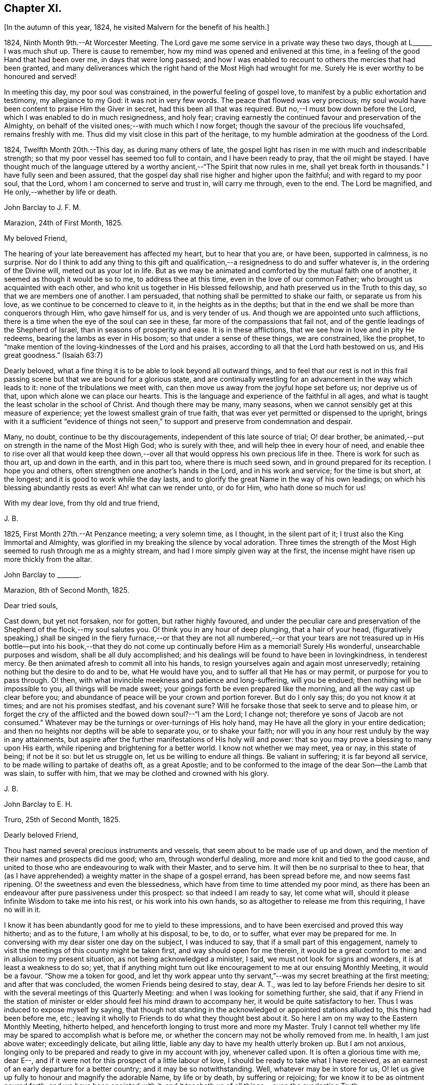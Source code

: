 == Chapter XI.

+++[+++In the autumn of this year, 1824, he visited Malvern for the benefit of his health.]

1824, Ninth Month 9th.--At Worcester Meeting.
The Lord gave me some service in a private way these two days,
though at L+++______+++ I was much shut up.
There is cause to remember, how my mind was opened and enlivened at this time,
in a feeling of the good Hand that had been over me, in days that were long passed;
and how I was enabled to recount to others the mercies that had been granted,
and many deliverances which the right hand of the Most High had wrought for me.
Surely He is ever worthy to be honoured and served!

In meeting this day, my poor soul was constrained,
in the powerful feeling of gospel love,
to manifest by a public exhortation and testimony, my allegiance to my God:
it was not in very few words.
The peace that flowed was very precious;
my soul would have been content to praise Him the Giver in secret,
had this been all that was required.
But no,--I must bow down before the Lord, which I was enabled to do in much resignedness,
and holy fear; craving earnestly the continued favour and preservation of the Almighty,
on behalf of the visited ones;--with much which I now forget;
though the savour of the precious life vouchsafed, remains freshly with me.
Thus did my visit close in this part of the heritage,
to my humble admiration at the goodness of the Lord.

1824, Twelfth Month 20th.--This day, as during many others of late,
the gospel light has risen in me with much and indescribable strength;
so that my poor vessel has seemed too full to contain, and I have been ready to pray,
that the oil might be stayed.
I have thought much of the language uttered by a
worthy ancient,--"`The Spirit that now rules in me,
shall yet break forth in thousands.`"
I have fully seen and been assured,
that the gospel day shall rise higher and higher upon the faithful;
and with regard to my poor soul, that the Lord,
whom I am concerned to serve and trust in, will carry me through, even to the end.
The Lord be magnified, and He only,--whether by life or death.

John Barclay to J. F. M.

Marazion, 24th of First Month, 1825.

My beloved Friend,

The hearing of your late bereavement has affected my heart, but to hear that you are,
or have been, supported in calmness, is no surprise.
Nor do I think to add any thing to this gift and qualification,--a
resignedness to do and suffer whatever is,
in the ordering of the Divine will, meted out as your lot in life.
But as we may be animated and comforted by the mutual faith one of another,
it seemed as though it would be so to me, to address thee at this time,
even in the love of our common Father; who brought us acquainted with each other,
and who knit us together in His blessed fellowship,
and hath preserved us in the Truth to this day, so that we are members one of another.
I am persuaded, that nothing shall be permitted to shake our faith,
or separate us from his love, as we continue to be concerned to cleave to it,
in the heights as in the depths;
but that in the end we shall be more than conquerors through Him,
who gave himself for us, and is very tender of us.
And though we are appointed unto such afflictions,
there is a time when the eye of the soul can see in these,
far more of the compassions that fail not,
and of the gentle leadings of the Shepherd of Israel,
than in seasons of prosperity and ease.
It is in these afflictions, that we see how in love and in pity He redeems,
bearing the lambs as ever in His bosom; so that under a sense of these things,
we are constrained, like the prophet,
to "`make mention of the loving-kindnesses of the Lord and his praises,
according to all that the Lord hath bestowed on us, and His great goodness.`"
(Isaiah 63:7)

Dearly beloved, what a fine thing it is to be able to look beyond all outward things,
and to feel that our rest is not in this frail passing
scene but that we are bound for a glorious state,
and are continually wrestling for an advancement in the way which leads to it:
none of the tribulations we meet with,
can then move us away from the joyful hope set before us; nor deprive us of that,
upon which alone we can place our hearts.
This is the language and experience of the faithful in all ages,
and what is taught the least scholar in the school of Christ.
And though there may be many, many seasons,
when we cannot sensibly get at this measure of experience;
yet the lowest smallest grain of true faith,
that was ever yet permitted or dispensed to the upright,
brings with it a sufficient "`evidence of things not seen,`"
to support and preserve from condemnation and despair.

Many, no doubt, continue to be thy discouragements,
independent of this late source of trial; O! dear brother,
be animated,--put on strength in the name of the Most High God; who is surely with thee,
and will help thee in every hour of need,
and enable thee to rise over all that would keep thee down,--over
all that would oppress his own precious life in thee.
There is work for such as thou art, up and down in the earth, and in this part too,
where there is much seed sown, and in ground prepared for its reception.
I hope you and others, often strengthen one another`'s hands in the Lord,
and in his work and service; for the time is but short, at the longest;
and it is good to work while the day lasts,
and to glorify the great Name in the way of his own leadings;
on which his blessing abundantly rests as ever!
Ah! what can we render unto, or do for Him, who hath done so much for us!

With my dear love, from thy old and true friend,

J+++.+++ B.

1825, First Month 27th.--At Penzance meeting; a very solemn time, as I thought,
in the silent part of it; I trust also the King Immortal and Almighty,
was glorified in my breaking the silence by vocal adoration.
Three times the strength of the Most High seemed to rush through me as a mighty stream,
and had I more simply given way at the first,
the incense might have risen up more thickly from the altar.

John Barclay to +++_______+++.

Marazion, 8th of Second Month, 1825.

Dear tried souls,

Cast down, but yet not forsaken, nor for gotten, but rather highly favoured,
and under the peculiar care and preservation of the
Shepherd of the flock,--my soul salutes you.
O! think you in any hour of deep plunging, that a hair of your head,
(figuratively speaking,) shall be singed in the fiery furnace,--or that they
are not all numbered,--or that your tears are not treasured up in His bottle--put
into his book,--that they do not come up continually before Him as a memorial!
Surely His wonderful, unsearchable purposes and wisdom, shall be all duly accomplished;
and his dealings will be found to have been in lovingkindness, in tenderest mercy.
Be then animated afresh to commit all into his hands,
to resign yourselves again and again most unreservedly;
retaining nothing but the desire to do and to be, what He would have you,
and to suffer all that He has or may permit, or purpose for you to pass through.
O! then, with what invincible meekness and patience and long-suffering,
will you be endued; then nothing will be impossible to you,
all things will be made sweet; your goings forth be even prepared like the morning,
and all the way cast up clear before you;
and abundance of peace will be your crown and portion forever.
But do I only say this; do you not know it at times; and are not his promises stedfast,
and his covenant sure?
Will he forsake those that seek to serve and to please him,
or forget the cry of the afflicted and the bowed down soul?--"`I am the Lord;
I change not; therefore ye sons of Jacob are not consumed.`"
Whatever may be the turnings or over-turnings of His holy hand,
may He have all the glory in your entire dedication;
and then no heights nor depths will be able to separate you, or to shake your faith;
nor will you in any hour rest unduly by the way in any attainments,
but aspire after the further manifestations of His holy will and power:
that so you may prove a blessing to many upon His earth,
while ripening and brightening for a better world.
I know not whether we may meet, yea or nay, in this state of being; if not be it so:
but let us struggle on, let us be willing to endure all things.
Be valiant in suffering; it is far beyond all service,
to be made willing to partake of deaths oft, as a great Apostle;
and to be conformed to the image of the dear Son--the Lamb that was slain,
to suffer with him, that we may be clothed and crowned with his glory.

J+++.+++ B.

John Barclay to E. H.

Truro, 25th of Second Month, 1825.

Dearly beloved Friend,

Thou hast named several precious instruments and vessels,
that seem about to be made use of up and down,
and the mention of their names and prospects did me good; who am,
through wonderful dealing, more and more knit and tied to the good cause,
and united to those who are endeavouring to walk with their Master, and to serve him.
It will then be no surprisal to thee to hear,
that (as I have apprehended) a weighty matter in the shape of a gospel errand,
has been spread before me, and now seems fast ripening.
O! the sweetness and even the blessedness,
which have from time to time attended my poor mind,
as there has been an endeavour after pure passiveness under this prospect:
so that indeed I am ready to say, let come what will,
should it please Infinite Wisdom to take me into his rest,
or his work into his own hands, so as altogether to release me from this requiring,
I have no will in it.

I know it has been abundantly good for me to yield to these impressions,
and to have been exercised and proved this way hitherto; and as to the future,
I am wholly at his disposal, to be, to do, or to suffer,
what ever may be prepared for me.
In conversing with my dear sister one day on the subject, I was induced to say,
that if a small part of this engagement,
namely to visit the meetings of this county might
be taken first, and way should open for me therein,
it would be a great comfort to me: and in allusion to my present situation,
as not being acknowledged a minister, I said, we must not look for signs and wonders,
it is at least a weakness to do so; yet,
that if anything might turn out like encouragement to me at our ensuing Monthly Meeting,
it would be a favour.
"`Show me a token for good,
and let thy work appear unto thy servant,`"--was my secret breathing at the first meeting;
and after that was concluded, the women Friends being desired to stay, dear A. T.,
was led to lay before Friends her desire to sit with
the several meetings of this Quarterly Meeting:
and when I was looking for something further, she said,
that if any Friend in the station of minister or
elder should feel his mind drawn to accompany her,
it would be quite satisfactory to her.
Thus I was induced to expose myself by saying,
that though not standing in the acknowledged or appointed stations alluded to,
this thing had been before me, etc.;
leaving it wholly to Friends to do what they thought best about it.
So here I am on my way to the Eastern Monthly Meeting, hitherto helped,
and henceforth longing to trust more and more my Master.
Truly I cannot tell whether my life may be spared to accomplish what is before me,
or whether the concern may not be wholly removed from me.
In health, I am just above water; exceedingly delicate, but ailing little,
liable any day to have my health utterly broken up.
But I am not anxious,
longing only to be prepared and ready to give in my account with joy,
whenever called upon.
It is often a glorious time with me, dear E--,
and if it were not for this prospect of a little labour of love,
I should be ready to take what I have received,
as an earnest of an early departure for a better country;
and it may be so notwithstanding.
Well, whatever may be in store for us,
O! let us give up fully to honour and magnify the adorable Name, by life or by death,
by suffering or rejoicing; for we know it to be as ointment poured forth,
and we have been anointed with it,
and it teacheth us of all things,--even the everlasting Truth;

In the love of it, I dearly bid you farewell,

J+++.+++ B.

+++[+++It was in the Fourth Month of this year 1825,
that he was acknowledged a Minister by the Monthly Meeting of the West Division of Cornwall,
and obtained a certificate for visiting the Eastern counties.]

John Barclay to Lydia Ann Barclay

Bradpole, 29th of Fourth Month, 1825.

My Dear Lydia,--When we think what unworthy creatures we are, even at the best,
and how goodness and mercy fol low us, sustaining us under our trials,
and turning them all to our good, we have surely great occasion to lay hold of hope,
to take fresh courage, to put on strength, and be armed with patience,
cheerful submission, and full assurance of faith for the time to come.
My mind seems equal to very little beyond my more immediate calling,
and when not so engaged, it feels as poor, weak, and empty,
as ever I have known to be the case.
O! what a comfort from time to time to feel the Lord with me, strengthening me,
and prospering his work in my hands, again and again,
to my humbling admiration at the power of his might,
the excellency of his lovingkindness and his grace.
It has more than once struck me forcibly, that if this work be of the Lord,
and I be engaged in it according to his will,
some that have been concerned to strengthen my weak hands,
will participate in the division of the spoil, that is,
in the earnest of the reward of the faithful.
These who have given the cup of cold water, have done what they could;
and what they have done in simplicity, on behalf of the poor servant,
it is esteemed as done to the Master himself; though they may be ready to say,
"`When saw we thee in prison,`" etc.

John Barclay to Lydia Ann Barclay

2nd of Fifth Month, 1825.

--Having been helped to get over another mountain
in the attendance of this meeting yesterday,
and having been favoured to wrestle and struggle with the powers of darkness,
and to suffer with a suffering seed in this desolate region,
my heart feels comparatively light, hoping that I stand acquitted of the blood of some,
and that through deep suffering,--yea, wading of spirit,
the good cause has been espoused in some sort, however feebly,
and the way of life set forth; in abundant condescension,
I was favoured to get along safely, without, I trust, stumbling;
though truly it was hard work.
O! the lethargy, the lifeless, lukewarm condition of many: no hunger or thirst,
no sense of eternal things, no relish for heavenly goodness; and such as are otherwise,
sunk into a low, discouraged, dying state.
Yet even here, the spark of Divine love is not wholly extinct and taken away;
but the Lord is waiting to be gracious, his repentings kindled together,
and his pleading voice to be heard, "`Why will ye die?`"

I conclude, if it be his good pleasure,
that this place be favoured with those professing the pure spiritual way of Truth,
there will yet be preserved a hidden remnant, who will not be utterly given over,
nor give over the pure Truth to utter reproach; but in their measure,
or according to the light received, will glorify, however imperfectly, the great Name!

Thou wilt feel tenderly for me; but I have been helped, so that I can say,
the Lord has been sufficient for me in this great
time of need and stress upon my mind and feelings.
I know not,
in the retrospect and amidst all the reflections that have been brought before me,
that there has been any other than a peaceful satisfaction respecting the past,
mixed with much occasion for gratitude,
in considering how bountifully and wonderfully I have been dealt with,
led about and instructed, kept from utterly perishing,
amply provided for and sustained hitherto; favoured also with ability at times to trust,
that all will be well with me and mine,
so long as we continue to seek and serve so good a Master,
who will never try us above our strength, nor afflict us willingly.
At +++_______+++, I called on a Friend,
and had a refreshing little opportunity of handing encouragement to himself and wife;
heavenly goodness seemed near us.
O! the work is very weighty, and the trials thereof are many; but the Lord is sufficient,
as he is trusted in.
I have not an anxious thought about you at home; I know who will watch over you,
and help you every way: only let not the tempter discourage you;
for it is the Master that says,--"`Fear not little
flock;`"--"`Be of good cheer;`"--"`Be strong,`" yea,
be strong.

Thy very affectionate brother,

J+++.+++ B.

John Barclay to Priscilla Hannah Gurney

Sixth Month, 1825.

--After a considerable space of intervening time, I take my pen to salute thee,
though scarce knowing in what circumstances this may find thee.
If the best of us are but in the land of the living,
partakers of life invisible and divine,
how much have we to be thankful for,--how much to answer for!
Whenever I address thee, my dear cousin, in this way,
the slender tenure we each have of all things here below, seems to recur to my thoughts;
with earnest desires that my own state of mind and conduct,
may increasingly be moulded to the image of the heavenly Pattern,
and so be prepared to meet Him at His coming:
who cometh in one sense as a thief in the night.
But seldom have I known the evidences of Divine peace and favour so veiled from me,
I think, as at times since publicly engaged in this awful line of the ministry.
To thee, I need not expand my views by much expression hereon; no doubt,
thou hast known for many years, the dealings of inscrutable Wisdom,
and the discipline of heavenly love and mercy, in strippings, in tossings,
in wadings of the poor spirit; nor will it surprise thee, should I say,
that sometimes it is so with me, that I seem pressed out of measure,
so as to despair of even the outward life,
as well as that which is described as being "`hid with Christ in God.`"
Marvellous goodness however hath provided all things well for me outwardly and inwardly,
especially during my deeply proving prospects and journey; I have,
as I suppose thou hast heard, taken meetings in Devon, Dorset, and Hants,
on my way to the Yearly Meeting,
and being likely to take the remaining ones in those counties with one or two in Surrey,
as I return, after attending the sixth London Monthly Meetings.
This last is to me in prospect crucifying, beyond what I can express,
especially as I have believed it best to go single-handed.

10th of Sixth Month, 1825.--At night under great anguish of spirit, I wrote as follows,
my heart being turned towards the Lord: O! God, most holy, and almighty,
all wise and gracious,--regard me with thy pitying eye; spare me, help me,
save me in this depth of need, which thou only knowest, is beyond words.
O! deliver and preserve me to the end,
through all that which may in thy wisdom be permitted.
Haste thee to help me, O! my God--my all!
O! let not my cruel enemy devour me; let not thy Truth be dishonoured by me;
O! conduct me safely, and, if it be best, speedily,
to my everlasting rest with thee and with thy Son.
Amen!
Amen!

John Barclay to Lydia Ann Barclay

15th of Sixth Month, 1825.

--On the 7th, I attended Devonshire House Monthly Meeting,
and on the 8th that of Gracechurch Street;
in both which I had to declare the excellency of
that spiritual dispensation committed to us.
O! what arduous work it is to minister,
where the attention and desire of those present is very outward after words.
The extent of my wadings and exercises no one knows but the great Master;
they have been various and abundant indeed, since the Yearly Meeting;
the discouragements of the day I have never seen so deeply before,
though I am not blind to the encouraging features:
O! how short are we of what the Lord would do for us as a people, were we only simple,
sincere, plain, humble enough!
If we go on but as we do, I fear, notwithstanding all that is stirring,
we shall as a Society be weaker than we now are.

On First day evening, after due deliberation,
(which indeed had been going on in my mind many days, being much exhausted in powers,
both of body and mind,) I concluded it best to suspend all further proceeding,
with regard to visiting meetings in this city.
As my mind settled under this act of resignation,
I was confirmed in its being of the Lord`'s ordering, and of his abundant mercy;
who trieth not any beyond what he sees good, and whose service is a reasonable service.
I wish greatly to be preserved on all hands,
and in all things from hurting the good cause, which is dearer to me than my life.
I am very feeble, and obliged to use the sofa very much, taking frequent nourishment, etc.
I propose going with my brother to Bognor,
in the hope of being better able (after ten days there) to undertake the journey home.
I desire for thee as for myself,
that endeavouring to live in Christian faith and simplicity,
we may have our minds deeply centred and set upon nothing
short of the unerring and Divine will in all things;
then nothing that can happen to us will any way move us,
but all will work together for our good, and for the honour of the great name.
Thou must be sensible that this turn in my course,
though by no means one previously calculated upon, was no great surprise to me;
the wonder was,
that I should be enabled to go through any part of
the prospect set before me on quitting home,
indeed that I was strengthened to entertain it at all,
considering my weakly condition.--Give my love to Friends.--I am a poor creature,
but I trust not out of the reach of the infinite compassion of the Shepherd of Israel.
Farewell!

John Barclay to +++_______+++.

Carshalton, 20th of Sixth Month, 1825.

My dear +++_______+++,--I may state to thee, that on Sixth day and Seventh day week,
my powers of body and mind were so exhausted and enfeebled, as clearly to excuse me,
in my judgment, from any further proceedings in my engagement for the present.
I saw I had no hard master,
nor unreasonable service,--that He knew what had been given
up and undergone for his pure name`'s sake;
and, were it called for, that I was ready to give up my natural life,
rather than shrink from suffering or from shame.
Deep indeed have been the conflicts and the baptisms,--crucifying yea
mortifying have been the often silent labours of my soul before Him,
on account and on behalf of this people, and especially in this great city,
since coming to it:--whether I may ever complete what was presented to my mind,
as a religious obligation, I know not;
but I am very comfortable in an entire relinquishment of that part which respects London.

John Barclay to Lydia Ann Barclay

Bognor, 24th of Sixth Month, 1825.

--I am favoured indeed in being able to say, how greatly the change of air,
and the suspension of mental exercises have revived me.
Truly, I felt both in mind and body,
failing beyond the usual vicissitudes or ups and downs that attend.
It was a great convulsion to my faith, though relieving to my poor frame,
to have to resign what had been received as clear duty; and I trust,
that if in any wise there was occasion for me at that crisis to remember Jonah`'s case,
when he was angry, because his Master`'s will declared through him was reversed,
the feeling was nothing worse than a jealousy for the honour of the great name,
and the high vocation professed by me, lest the Truth should suffer,
or any cause of offence be given.
I am alto ether in the hands of One, who can see if I have gone down to Joppa,
and paid the fare to Tarshish.
It is an awful thing in this day, as ever it was in any other,
to take the name of the Most High into our lips, and to declare his commands; but if so,
how awful is the situation of those who reject these messages,--who do not,
like "`that great city`" of old, "`cry mightily,`" and turn from their evil ways.
O! the longer I was in that great city,
the more was I baptized (as I thought) into a sense of that which is wanting,
in an especial manner in our favoured Society;
until the burden became more than I could sustain: and yet for a time,
I could not see any way rightly to get from under it.
When we consider what must be, and ever is,
the condition of those who follow not the Lamb in the leadings of his pure light,
and that it is said of them that love the world, and the things of it,
that the love of the Father is not in them,--that the friendship of the
world is enmity against Him,--with many other such truths;--what shall
we think the fair profession of many is worth,
in the sight of the Searcher of hearts.
How glorious a thing, to be daily growing in grace, daily receiving heavenly bread,
daily partaking of the Divine blessing, and in that,
moving and acting towards others in our several duties.
It is wonderful to me, how my constitution seems in so short a time to have rallied.

John Barclay to a Friend.

Bognor, Sussex, 30th Sixth Month, 1825.

My beloved Friend,--What a wonderful course have believers to tread in;--how led about,
and in all things instructed,--how wonderfully and wisely dealt with!
What a process it takes to purify us from self, and completely to redeem.
Nothing less than an infinite Hand can do it for us,--both as to mercy, wisdom and power,
and that continually exerted on our behalf.
O! I feel these things more than ever I did,
and feel that I am yet but a child in the experience of them;
because that which is attained,
is as nothing compared with the fulness that is set before us.
I trust we are companions in this path,
wherein we are through many tribulations and chastenings
and even apparent desertion and death,
taught that we are poor creatures, able of ourselves to do nothing,
neither to keep ourselves alive in a spiritual sense.
O! it is hard work to endure patiently all that is needful for this purpose,
and to accept all the painful operations of the Holy and High One for our good:
yet there is no safety for us,
but in submitting thus to what may be called the death of the cross; and,
"`if we be dead with Him, we believe that we shall also live with him;
if we suffer we shall reign with Him.`"
I continue to feel peace of mind in the step taken or concluded on, when under thy roof.

What a shelter, dear friends, it felt to me to be with you;
I wish often to be with you in spirit, and to par take of that which refreshes you,
and which animates to hold on to steadfastness.
My situation since I left you, has been one calculated to discourage;
but I trust the Lord is my stay,
though little evidence seems extended of that sensible
support which poor nature looks for.
It has been a sifting, searching time with me; the being thus suspended,
shall I say thrown on my back, and my purposes turned aside, causes much scrutiny;
but I cannot find that I have missed the way,--nay, the language presents,
"`It was well it was in thy heart;`" yet as regards the future,
I am earnest for clearness, though remembering that we are to "`be careful for nothing.`"
Alton Quarterly and Monthly Meetings are to be on the Fifth and Sixth days next week;
in being at these, I may see further what is best.
My health is certainly better for being here,
the bracing sea air has been very beneficial; but while this is the case,
every day shows me proofs of my exceeding delicate state.
A religious meeting costs me much travail, much wrestling of spirit;
so does going about among Friends occasion much suffering and watching,
though often with a cheerful countenance.

If we are but kept simple, humble, patient, resigned to do or suffer,
nothing can harm us, nor will a hair of our heads be singed or fall to the ground;
all that can happen to us will only turn to our benefit,
and not one of our sacrifices but will accomplish that for which it is designed by Him,
who worketh in us and for us.

1825, Ninth Month 15th.--I got well home, with a peaceful mind, empty and low enough,
though not so as to be insensible of the powerful hand that had been over me for good,
and over all things else, to make them good to me.
In the midst of much bitter conflict, which has since been in wisdom dispensed,
it is a favour to have nothing to look back upon
greatly to grieve or condemn the poor tried spirit,
ready as it has been to halt, and to drink in discouragement; and in the feeling of it,
one is ready to exclaim,
how wonderful is the preservation and condescension handed to the poor instrument,
when it has thus given up all for the name of the Lord!--and yet on the other hand,
what weakness in any of the Lord`'s people can be greater than that which such feel;
so that every day and every way they would err and fall, and do evil,
were it not that an omnipotent power was ever near, to uphold, to prevent and to restore!

The Monthly Meeting soon occurring, I returned my certificate to my own satisfaction,
and I believe that of my Friends.

1825, Tenth Month.--Low times often: but out of the depths did I cry,
and He made these "`depths of the sea a way;`"--He led me through them as on dry ground,
and showed me His wonders in them: so that I have been enabled to pass on,
leaving them behind, yea, leaving everything past and to come in his hands,
who can do all things for me.

New duties, new and arduous paths not cast up, no mark, no trace, no footing,
but just in His footsteps, who putteth forth and goeth before.
O! for a free, simple,
entire throwing myself into His care and keeping and disposal in all things,
now and evermore! for no one else can deliver or preserve, or carry through,
or enable to glorify Him, or bring about things,
that so they shall all redound to His praise.

+++[+++In the Third Month, 1826, he quitted his residence at Marazion,
and in the Fifth Month following, he again entered into the married state,
settled at Alton, in Hampshire.]

1826, Sixth Month 22nd.--I have at times been almost ready to conclude it a vain thing,
to attempt in this way to commemorate the innumerable
blessings and mercies from day to day,
from week to week, from month to month, which have been heaped upon me;
and yet pure desires, I trust are at times known to arise,
that others may be induced to come, taste and see,
how good the Lord is,--how wonderful are his dealings to the poorest,
most unworthy of his creatures.
Words cannot set forth what He is, and will ever remain to be,
towards those that trust in Him, and hope in his mercy; and who still endeavour,
through all that may happen to them,--through all weaknesses, repulses, temptations,
and exercises, to strive with a true heart to serve the God of their lives.
O! what hath he wrought for me, more than in past times,--if possible,
more than in years that have long passed over!
My removal out of Cornwall, my settlement in this allotment (Alton,) my many,
many comforts, a beloved and loving partner given me in the place of her,
that has been safely landed from this sea of troubles! how shall
my soul ever repeat all that God hath wrought for me in these matters?
Yea, how hath he preserved my goings out and my comings in,
my up-rising and my down-sitting; so that notwithstanding the many haltings, stumblings,
slippery and exceedingly difficult places,
the Lord hath in good measure been my confidence, and kept my foot from being taken,
and my life from being smitten to the ground by the enemy.
O! he hath made for me a way, where I could see none;
he hath made that to be possible,--yea, brought it to pass,
which seemed impossible,--yea, brought me safely through;
so that I can indeed yet praise him for his goodness.

John Barclay to E. S.

Alton, Fifth Month, 1826.

My dear Friend,

To say that my soul doth tenderly and deeply sympathize with thee under thy sore bereavement,
is saying little at such a time as this;
and yet well knowing how wonderfully the Divine compassions are extended in such an hour,
I cannot be anxious that my pen should be made helpful to thee.
It is indeed a season when "`the powers of the world to come,`"
and the "`heavenly gift`" are to be tasted and deeply drunk of;
for what ever be the nature of man`'s extremity,
it is then the Lord is most inclined to draw near,
and manifest the excellency of his never-failing arm; inviting, nay,
urging the sons of men to take refuge under his healing wing.
My belief is firm, that it is not only possible but easy,
through submission to this inward operation and aid,
for the soul to be raised above the outward, and settled in a holy calm,
where it can bless, and praise, and magnify through all, the name of Him,
who doeth all things well, and nothing in vain.
It will no doubt be thy concern, as it is our duty,
to dwell on the various blessings connected with this painful dispensation;
that thy dear wife should have reached her home, is one that strikes me forcibly.
But there is much of tenderness and gentleness in the Lord`'s severest dealings,
and in those which seem darkest or bitterest.
We know not the end and meaning of many designs, but they are developed by and by,
even to our own astonishment and satisfaction.
Yet in respect to these,
and all other indirect alleviations or abatements to the acuteness of feeling,
it may be said, at least for a time, in the language of Jeremiah,
"`When I would (thus) comfort myself against sorrow, my heart is faint in me.`"

Thy dear little eldest child will often, I trust,
beguile away a heavy hour of musings and of mourning,
and take thee from too selfish an indulgence in what has been termed,
"`the luxury of grief,`"--help thee also to cast an eye on the future,
rather than to dwell too much or unduly on the past,--and lift
thy tried spirit out of the unprofitable depths of sorrow;
and her little prattle may sound like a call--`'lead me to follow her thou mournest.`'

O! what a spur to diligence, to increased care in all the allotment of duty,
does such a loss as thou hast sustained, if rightly borne, bring with it.
If thus I have been favoured to see "`the end of the Lord,--that
he is very pitiful and of tender mercy,`" and that "`blessed
are the dead who die in him,`"--what shall I render,
and how shall I live,
and what shall I not endure for the sake of *`' so
great salvation,`" so excellent a Saviour.
Truly, dear E., I look for something out of all this;
for the Lord hath done great things for thee, as for her, thy precious partner;
and I cannot but think, thou mayst lift up thy head in hope,
and go on in the strength of the Lord.
For though many may be and must be our remaining tribulations, before it be said to us,
"`Thy warfare is accomplished;`" yet while our dependence and surrender
of soul is maintained in even a small degree of simplicity,
He whom we serve will never leave nor forsake us,
nor fail to make good all that He hath promised.

May the consolations of God be abundant with thee;
and may nothing of this transitory world, whether heights or depths,
come between him and thee, to deprive thee of the richness and fulness of his blessing,
yet poured on them that mourn.

My dear love attends thee.
May we abound in grace, and every good fruit, even by abiding in the vine,
being often purged as fruit-bearing branches, and chastened as dear children.

Farewell, I remain thy affectionate friend,

J+++.+++ B.
